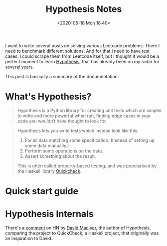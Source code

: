 #+html_doctype: html5
#+title: Hypothesis Notes
#+date: <2020-05-18 Mon 18:40>
#+filetags: python
I want to write several posts on solving various Leetcode problems. There I need to benchmark different solutions. And for that I need to have test cases. I could scrape them from Leetcode itself, but I thought it would be a perfect moment to learn [[https://hypothesis.readthedocs.io/en/latest/][Hypothesis]], that has already been on my radar for several years.

This post is basically a summary of the documentation.

* What's Hypothesis?
#+begin_quote
Hypothesis is a Python library for creating unit tests which are simpler to write and more powerful when run, finding edge cases in your code you wouldn’t have thought to look for.
#+end_quote

#+begin_quote
Hypothesis lets you write tests which instead look like this:

    1. For all data matching some specification. (Instead of setting up some data manually.)
    2. Perform some operations on the data.
    3. Assert something about the result.

This is often called property-based testing, and was popularised by the Haskell library [[https://hackage.haskell.org/package/QuickCheck][Quickcheck]].
#+end_quote

* Quick start guide

* Hypothesis Internals
There's a [[https://news.ycombinator.com/item?id=15150162][comment]] on HN by [[https://www.drmaciver.com/][David MacIver]], the author of Hypothesis, comparing the project to QuickCheck, a Haskell project, that originally was an inspiration to David.
